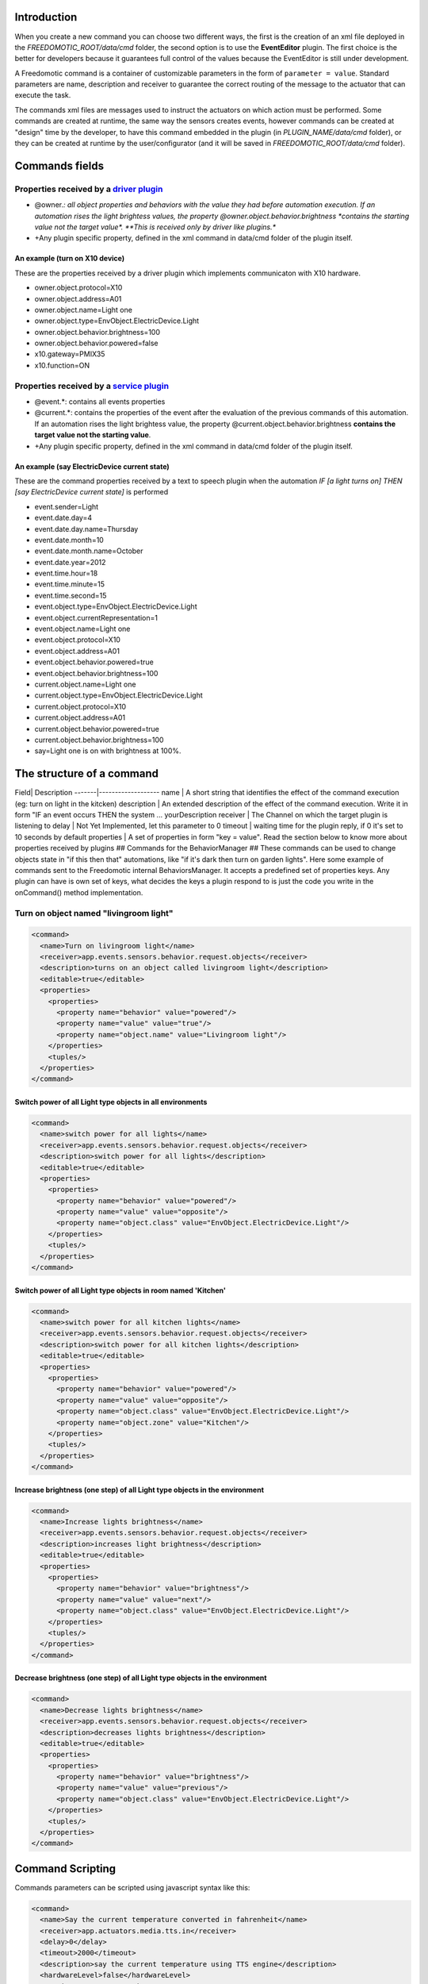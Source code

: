 Introduction
============

When you create a new command you can choose two different ways, the
first is the creation of an xml file deployed in the
*FREEDOMOTIC\_ROOT/data/cmd* folder, the second option is to use the
**EventEditor** plugin. The first choice is the better for developers
because it guarantees full control of the values because the EventEditor
is still under development.

A Freedomotic command is a container of customizable parameters in the
form of ``parameter = value``. Standard parameters are name, description
and receiver to guarantee the correct routing of the message to the
actuator that can execute the task.

The commands xml files are messages used to instruct the actuators on
which action must be performed. Some commands are created at runtime,
the same way the sensors creates events, however commands can be created
at "design" time by the developer, to have this command embedded in the
plugin (in *PLUGIN\_NAME/data/cmd* folder), or they can be created at
runtime by the user/configurator (and it will be saved in
*FREEDOMOTIC\_ROOT/data/cmd* folder).

Commands fields
===============

Properties received by a `driver plugin </wiki/communicate-hardware-devices-driver-plugin>`__
---------------------------------------------------------------------------------------------

-  @owner.\ *: all object properties and behaviors with the value they
   had before automation execution. If an automation rises the light
   brightess values, the property @owner.object.behavior.brightness
   *\ contains the starting value not the target value\*. **This is
   received only by driver like plugins.**
-  +Any plugin specific property, defined in the xml command in data/cmd
   folder of the plugin itself.

An example (turn on X10 device)
~~~~~~~~~~~~~~~~~~~~~~~~~~~~~~~

These are the properties received by a driver plugin which implements
communicaton with X10 hardware.

-  owner.object.protocol=X10
-  owner.object.address=A01
-  owner.object.name=Light one
-  owner.object.type=EnvObject.ElectricDevice.Light
-  owner.object.behavior.brightness=100
-  owner.object.behavior.powered=false
-  x10.gateway=PMIX35
-  x10.function=ON

Properties received by a `service plugin </wiki/communicate-web-services-service-plugins>`__
--------------------------------------------------------------------------------------------

-  @event.\*: contains all events properties
-  @current.\*: contains the properties of the event after the
   evaluation of the previous commands of this automation. If an
   automation rises the light brightess value, the property
   @current.object.behavior.brightness **contains the target value not
   the starting value**.
-  +Any plugin specific property, defined in the xml command in data/cmd
   folder of the plugin itself.

An example (say ElectricDevice current state)
~~~~~~~~~~~~~~~~~~~~~~~~~~~~~~~~~~~~~~~~~~~~~

These are the command properties received by a text to speech plugin
when the automation *IF [a light turns on] THEN [say ElectricDevice
current state]* is performed

-  event.sender=Light
-  event.date.day=4
-  event.date.day.name=Thursday
-  event.date.month=10
-  event.date.month.name=October
-  event.date.year=2012
-  event.time.hour=18
-  event.time.minute=15
-  event.time.second=15
-  event.object.type=EnvObject.ElectricDevice.Light
-  event.object.currentRepresentation=1
-  event.object.name=Light one
-  event.object.protocol=X10
-  event.object.address=A01
-  event.object.behavior.powered=true
-  event.object.behavior.brightness=100
-  current.object.name=Light one
-  current.object.type=EnvObject.ElectricDevice.Light
-  current.object.protocol=X10
-  current.object.address=A01
-  current.object.behavior.powered=true
-  current.object.behavior.brightness=100
-  say=Light one is on with brightness at 100%.

The structure of a command
==========================

Field\| Description -------\|------------------- name \| A short string
that identifies the effect of the command execution (eg: turn on light
in the kitcken) description \| An extended description of the effect of
the command execution. Write it in form "IF an event occurs THEN the
system ... yourDescription receiver \| The Channel on which the target
plugin is listening to delay \| Not Yet Implemented, let this parameter
to 0 timeout \| waiting time for the plugin reply, if 0 it's set to 10
seconds by default properties \| A set of properties in form "key =
value". Read the section below to know more about properties received by
plugins ## Commands for the BehaviorManager ## These commands can be
used to change objects state in "if this then that" automations, like
"if it's dark then turn on garden lights". Here some example of commands
sent to the Freedomotic internal BehaviorsManager. It accepts a
predefined set of properties keys. Any plugin can have is own set of
keys, what decides the keys a plugin respond to is just the code you
write in the onCommand() method implementation.

Turn on object named "livingroom light"
---------------------------------------

.. code:: xml

    <command>
      <name>Turn on livingroom light</name>
      <receiver>app.events.sensors.behavior.request.objects</receiver>
      <description>turns on an object called livingroom light</description>
      <editable>true</editable>
      <properties>
        <properties>
          <property name="behavior" value="powered"/>
          <property name="value" value="true"/>
          <property name="object.name" value="Livingroom light"/>
        </properties>
        <tuples/>
      </properties>
    </command>

Switch power of all Light type objects in all environments
~~~~~~~~~~~~~~~~~~~~~~~~~~~~~~~~~~~~~~~~~~~~~~~~~~~~~~~~~~

.. code:: xml

    <command>
      <name>switch power for all lights</name>
      <receiver>app.events.sensors.behavior.request.objects</receiver>
      <description>switch power for all lights</description>
      <editable>true</editable>
      <properties>
        <properties>
          <property name="behavior" value="powered"/>
          <property name="value" value="opposite"/>
          <property name="object.class" value="EnvObject.ElectricDevice.Light"/>
        </properties>
        <tuples/>
      </properties>
    </command>

Switch power of all Light type objects in room named 'Kitchen'
~~~~~~~~~~~~~~~~~~~~~~~~~~~~~~~~~~~~~~~~~~~~~~~~~~~~~~~~~~~~~~

.. code:: xml

    <command>
      <name>switch power for all kitchen lights</name>
      <receiver>app.events.sensors.behavior.request.objects</receiver>
      <description>switch power for all kitchen lights</description>
      <editable>true</editable>
      <properties>
        <properties>
          <property name="behavior" value="powered"/>
          <property name="value" value="opposite"/>
          <property name="object.class" value="EnvObject.ElectricDevice.Light"/>
          <property name="object.zone" value="Kitchen"/>
        </properties>
        <tuples/>
      </properties>
    </command>

Increase brightness (one step) of all Light type objects in the environment
~~~~~~~~~~~~~~~~~~~~~~~~~~~~~~~~~~~~~~~~~~~~~~~~~~~~~~~~~~~~~~~~~~~~~~~~~~~

.. code:: xml

    <command>
      <name>Increase lights brightness</name>
      <receiver>app.events.sensors.behavior.request.objects</receiver>
      <description>increases light brightness</description>
      <editable>true</editable>
      <properties>
        <properties>
          <property name="behavior" value="brightness"/>
          <property name="value" value="next"/>
          <property name="object.class" value="EnvObject.ElectricDevice.Light"/>
        </properties>
        <tuples/>
      </properties>
    </command>

Decrease brightness (one step) of all Light type objects in the environment
~~~~~~~~~~~~~~~~~~~~~~~~~~~~~~~~~~~~~~~~~~~~~~~~~~~~~~~~~~~~~~~~~~~~~~~~~~~

.. code:: xml

    <command>
      <name>Decrease lights brightness</name>
      <receiver>app.events.sensors.behavior.request.objects</receiver>
      <description>decreases lights brightness</description>
      <editable>true</editable>
      <properties>
        <properties>
          <property name="behavior" value="brightness"/>
          <property name="value" value="previous"/>
          <property name="object.class" value="EnvObject.ElectricDevice.Light"/>
        </properties>
        <tuples/>
      </properties>
    </command>

Command Scripting
=================

Commands parameters can be scripted using javascript syntax like this:

.. code:: xml

    <command>
      <name>Say the current temperature converted in fahrenheit</name>
      <receiver>app.actuators.media.tts.in</receiver>
      <delay>0</delay>
      <timeout>2000</timeout>
      <description>say the current temperature using TTS engine</description>
      <hardwareLevel>false</hardwareLevel>
      <persistence>true</persistence>
      <executed>false</executed>
      <properties>
        <properties>
          <property name="say" value="= say="The current temperature in @event.zone is " + Math.round(((@event.temperature+40)*1.8)-40) + " fahrenheit degrees. In celsius is @event.temperature degrees"/>
        </properties>
        <tuples/>
      </properties>
    </command>

This command uses text to speech to say the current temperature in a
zone and makes a on the fly conversion fron celsius to fahrenheit
degrees. The property key is a variable in the scripting context that
can be evaluated. To make a value scriptable it must start with an *"="*
just like Excel. Values that not start with *"="* are the same as the
previous Freedomotic versions.

Here other example of scripting:

.. code:: xml

    <property name="myVar" value="= myVar=0; for (i=0; i<10; i++) myVar+=i;"/> //sums the first 10 integer and store the value in myVar property
    <property name="myVar" value="= if (1==1)  myVar=1; else myVar="AREYOUJOKING?";"/> //if one is one myVar property is one
    <property name="myVar" value="= myVar=!@event.object.powered;"/> //negate the powered value of on envobject; if is true becomes false, if is false become true
